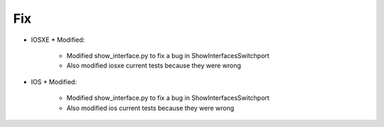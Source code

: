 --------------------------------------------------------------------------------
                                Fix
--------------------------------------------------------------------------------
* IOSXE
  * Modified:
    * Modified show_interface.py to fix a bug in ShowInterfacesSwitchport
    * Also modified iosxe current tests because they were wrong
* IOS
  * Modified:
    * Modified show_interface.py to fix a bug in ShowInterfacesSwitchport
    * Also modified ios current tests because they were wrong
